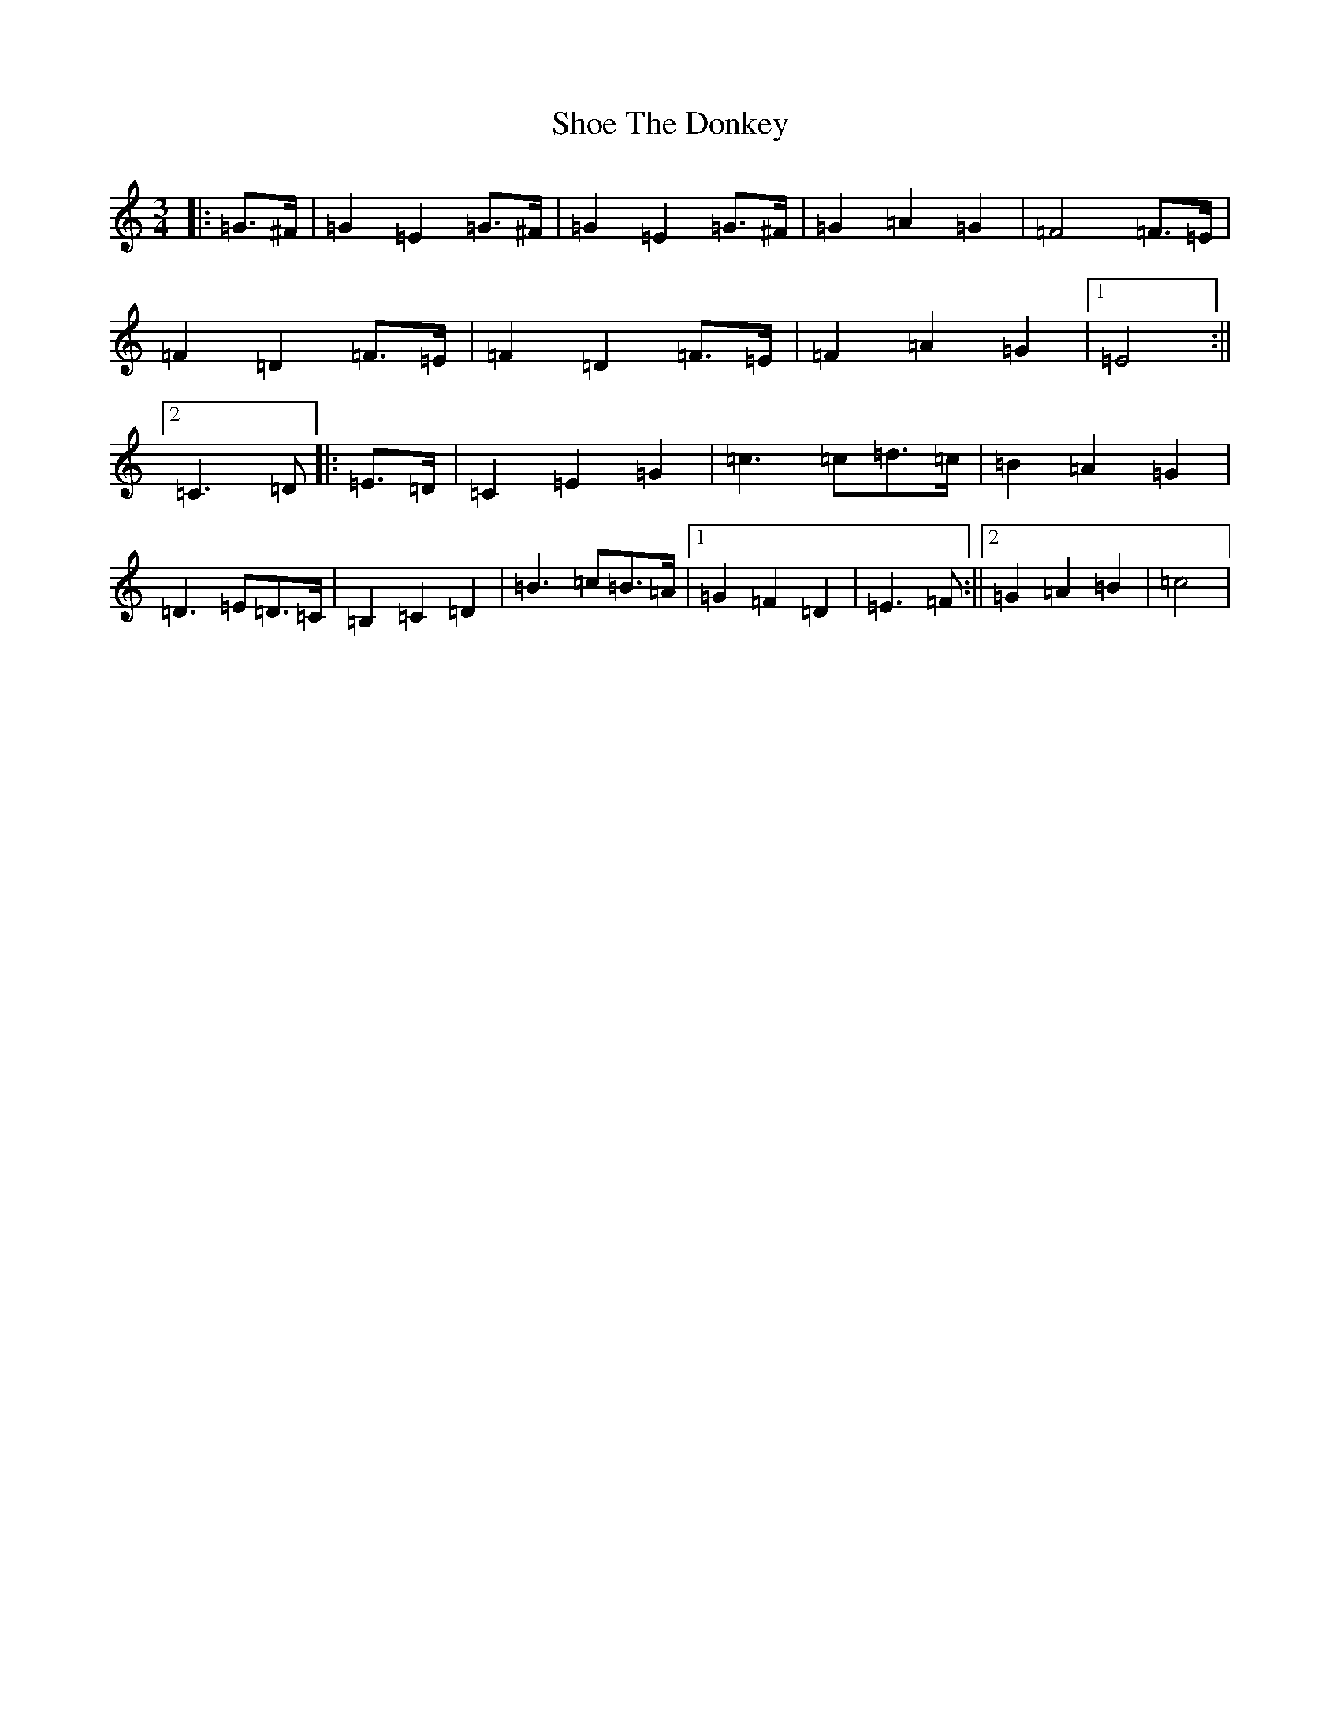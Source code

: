 X: 19377
T: Shoe The Donkey
S: https://thesession.org/tunes/9499#setting9499
R: mazurka
M:3/4
L:1/8
K: C Major
|:=G>^F|=G2=E2=G>^F|=G2=E2=G>^F|=G2=A2=G2|=F4=F>=E|=F2=D2=F>=E|=F2=D2=F>=E|=F2=A2=G2|1=E4:||2=C3=D|:=E>=D|=C2=E2=G2|=c3=c=d>=c|=B2=A2=G2|=D3=E=D>=C|=B,2=C2=D2|=B3=c=B>=A|1=G2=F2=D2|=E3=F:||2=G2=A2=B2|=c4|